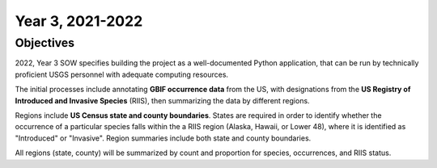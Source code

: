 ==================
Year 3, 2021-2022
==================

Objectives
----------------


2022, Year 3 SOW specifies building the project as a well-documented Python application,
that can be run by technically proficient USGS personnel with adequate computing
resources.

The initial processes include annotating **GBIF occurrence data** from the
US, with designations from the **US Registry of Introduced and Invasive Species**
(RIIS), then summarizing the data by different regions.

Regions include **US Census state and county boundaries**.  States are required
in order to identify whether the occurrence of a particular species falls within the
a RIIS region (Alaska, Hawaii, or Lower 48), where it is identified as "Introduced"
or "Invasive".  Region summaries include both state and county boundaries.

All regions (state, county) will be summarized by count and proportion for species,
occurrences, and RIIS status.
